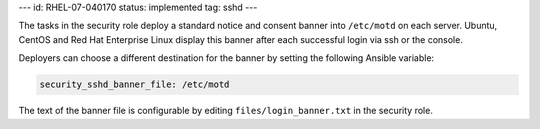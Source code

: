 ---
id: RHEL-07-040170
status: implemented
tag: sshd
---

The tasks in the security role deploy a standard notice and consent banner into
``/etc/motd`` on each server.  Ubuntu, CentOS and Red Hat Enterprise Linux
display this banner after each successful login via ssh or the console.

Deployers can choose a different destination for the banner by setting the
following Ansible variable:

.. code-block:: yaml

    security_sshd_banner_file: /etc/motd

The text of the banner file is configurable by editing
``files/login_banner.txt`` in the security role.

